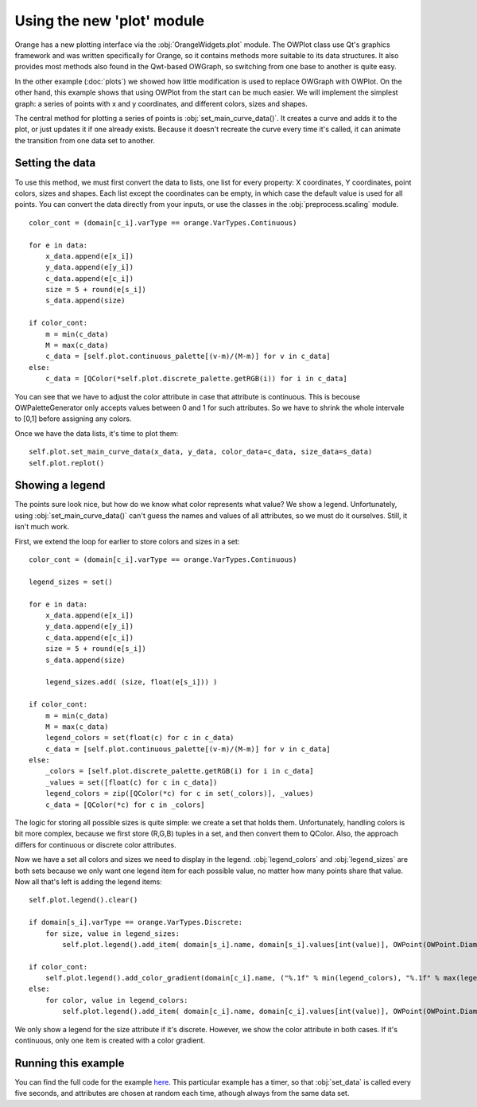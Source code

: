 ###########################
Using the new 'plot' module
###########################

Orange has a new plotting interface via the :obj:`OrangeWidgets.plot`
module. The OWPlot class use Qt's graphics framework and was written specifically for
Orange, so it contains methods more suitable to its data structures. It also provides
most methods also found in the Qwt-based OWGraph, so switching from one base
to another is quite easy. 

In the other example (:doc:`plots`) we showed how little modification
is used to replace OWGraph with OWPlot. 
On the other hand, this example shows that using OWPlot from the start can be much easier. 
We will implement the simplest graph: a series of points with x and y coordinates, 
and different colors, sizes and shapes. 


.. image:: owplot_example.png

The central method for plotting a series of points is
:obj:`set_main_curve_data()`. It creates a curve and adds it to the plot, or
just updates it if one already exists. Because it doesn't recreate the curve every time
it's called, it can animate the transition from one data set to another. 

****************
Setting the data
****************

To use this method, we must first convert the data to lists, one list for every property: 
X coordinates, Y coordinates, point colors, sizes and shapes. 
Each list except the coordinates can be empty, in which case the default value is used for all points. 
You can convert the data directly from your inputs, or use the classes in the
:obj:`preprocess.scaling` module. ::

    color_cont = (domain[c_i].varType == orange.VarTypes.Continuous)

    for e in data:
        x_data.append(e[x_i])
        y_data.append(e[y_i])
        c_data.append(e[c_i])
        size = 5 + round(e[s_i])
        s_data.append(size)

    if color_cont:
        m = min(c_data)
        M = max(c_data)
        c_data = [self.plot.continuous_palette[(v-m)/(M-m)] for v in c_data]
    else:
        c_data = [QColor(*self.plot.discrete_palette.getRGB(i)) for i in c_data]

You can see that we have to adjust the color attribute in case that attribute is continuous. 
This is becouse OWPaletteGenerator only accepts values between 0 and 1 for such attributes. 
So we have to shrink the whole intervale to [0,1] before assigning any colors.

Once we have the data lists, it's time to plot them::

    self.plot.set_main_curve_data(x_data, y_data, color_data=c_data, size_data=s_data)
    self.plot.replot()

****************
Showing a legend
****************

The points sure look nice, but how do we know what color represents what value?
We show a legend. Unfortunately, using :obj:`set_main_curve_data()` can't
guess the names and values of all attributes, so we must do it ourselves. 
Still, it isn't much work.

First, we extend the loop for earlier to store colors and sizes in a set::

    color_cont = (domain[c_i].varType == orange.VarTypes.Continuous)

    legend_sizes = set()

    for e in data:
        x_data.append(e[x_i])
        y_data.append(e[y_i])
        c_data.append(e[c_i])
        size = 5 + round(e[s_i])
        s_data.append(size)

        legend_sizes.add( (size, float(e[s_i])) )

    if color_cont:
        m = min(c_data)
        M = max(c_data)
        legend_colors = set(float(c) for c in c_data)
        c_data = [self.plot.continuous_palette[(v-m)/(M-m)] for v in c_data]
    else:
        _colors = [self.plot.discrete_palette.getRGB(i) for i in c_data]
        _values = set([float(c) for c in c_data])
        legend_colors = zip([QColor(*c) for c in set(_colors)], _values)
        c_data = [QColor(*c) for c in _colors]

The logic for storing all possible sizes is quite simple: 
we create a set that holds them. Unfortunately, handling colors is bit more complex, 
because we first store (R,G,B) tuples in a set, and then convert them to QColor. 
Also, the approach differs for continuous or discrete color attributes.

Now we have a set all colors and sizes we need to display in the legend. 
:obj:`legend_colors` and :obj:`legend_sizes` are both sets because
we only want one legend item for each possible value, no matter how many
points share that value. Now all that's left is adding the legend items::

    self.plot.legend().clear()

    if domain[s_i].varType == orange.VarTypes.Discrete:
        for size, value in legend_sizes:
            self.plot.legend().add_item( domain[s_i].name, domain[s_i].values[int(value)], OWPoint(OWPoint.Diamond, self.plot.color(OWPalette.Data), size) )

    if color_cont:
        self.plot.legend().add_color_gradient(domain[c_i].name, ("%.1f" % min(legend_colors), "%.1f" % max(legend_colors)))
    else:
        for color, value in legend_colors:
            self.plot.legend().add_item( domain[c_i].name, domain[c_i].values[int(value)], OWPoint(OWPoint.Diamond, color, 5) )

We only show a legend for the size attribute if it's discrete. 
However, we show the color attribute in both cases. 
If it's continuous, only one item is created with a color gradient.

********************
Running this example
********************

You can find the full code for the example `here <owplot_example.py>`_.
This particular example has a timer, so that :obj:`set_data` is called every
five seconds, and attributes are chosen at random each time, athough always 
from the same data set. 
